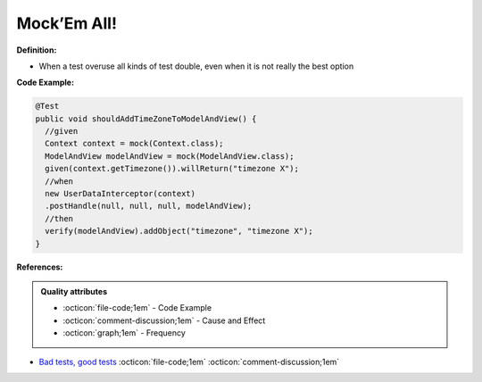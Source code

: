 Mock’Em All!
^^^^^
**Definition:**

* When a test overuse all kinds of test double, even when it is not really the best option


**Code Example:**

.. code-block:: java

  @Test
  public void shouldAddTimeZoneToModelAndView() {
    //given
    Context context = mock(Context.class);
    ModelAndView modelAndView = mock(ModelAndView.class);
    given(context.getTimezone()).willReturn("timezone X");
    //when
    new UserDataInterceptor(context)
    .postHandle(null, null, null, modelAndView);
    //then
    verify(modelAndView).addObject("timezone", "timezone X");
  }

**References:**

.. admonition:: Quality attributes

    * :octicon:`file-code;1em` -  Code Example
    * :octicon:`comment-discussion;1em` -  Cause and Effect
    * :octicon:`graph;1em` -  Frequency

* `Bad tests, good tests <http://kaczanowscy.pl/books/bad_tests_good_tests.html>`_ :octicon:`file-code;1em` :octicon:`comment-discussion;1em`

